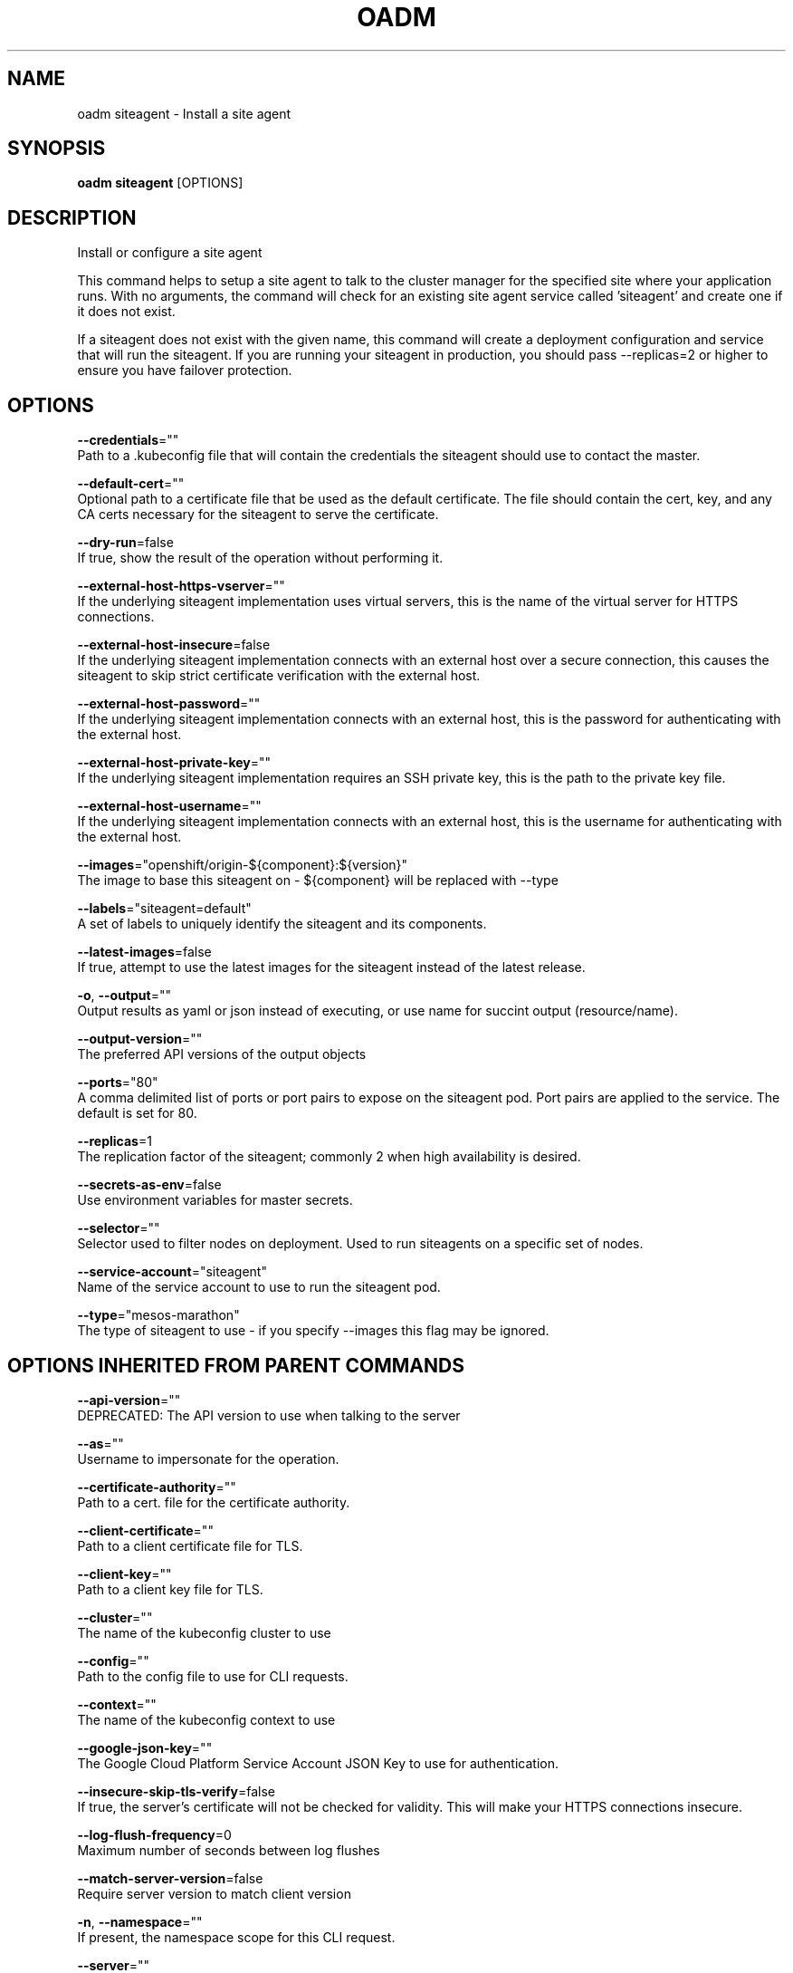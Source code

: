 .TH "OADM" "1" " Openshift CLI User Manuals" "Openshift" "June 2016"  ""


.SH NAME
.PP
oadm siteagent \- Install a site agent


.SH SYNOPSIS
.PP
\fBoadm siteagent\fP [OPTIONS]


.SH DESCRIPTION
.PP
Install or configure a site agent

.PP
This command helps to setup a site agent to talk to the cluster manager for the specified site where
your application runs. With no arguments, the command will check for an existing site agent
service called 'siteagent' and create one if it does not exist.

.PP
If a siteagent does not exist with the given name, this command will
create a deployment configuration and service that will run the siteagent. If you are
running your siteagent in production, you should pass \-\-replicas=2 or higher to ensure
you have failover protection.


.SH OPTIONS
.PP
\fB\-\-credentials\fP=""
    Path to a .kubeconfig file that will contain the credentials the siteagent should use to contact the master.

.PP
\fB\-\-default\-cert\fP=""
    Optional path to a certificate file that be used as the default certificate.  The file should contain the cert, key, and any CA certs necessary for the siteagent to serve the certificate.

.PP
\fB\-\-dry\-run\fP=false
    If true, show the result of the operation without performing it.

.PP
\fB\-\-external\-host\-https\-vserver\fP=""
    If the underlying siteagent implementation uses virtual servers, this is the name of the virtual server for HTTPS connections.

.PP
\fB\-\-external\-host\-insecure\fP=false
    If the underlying siteagent implementation connects with an external host over a secure connection, this causes the siteagent to skip strict certificate verification with the external host.

.PP
\fB\-\-external\-host\-password\fP=""
    If the underlying siteagent implementation connects with an external host, this is the password for authenticating with the external host.

.PP
\fB\-\-external\-host\-private\-key\fP=""
    If the underlying siteagent implementation requires an SSH private key, this is the path to the private key file.

.PP
\fB\-\-external\-host\-username\fP=""
    If the underlying siteagent implementation connects with an external host, this is the username for authenticating with the external host.

.PP
\fB\-\-images\fP="openshift/origin\-${component}:${version}"
    The image to base this siteagent on \- ${component} will be replaced with \-\-type

.PP
\fB\-\-labels\fP="siteagent=default"
    A set of labels to uniquely identify the siteagent and its components.

.PP
\fB\-\-latest\-images\fP=false
    If true, attempt to use the latest images for the siteagent instead of the latest release.

.PP
\fB\-o\fP, \fB\-\-output\fP=""
    Output results as yaml or json instead of executing, or use name for succint output (resource/name).

.PP
\fB\-\-output\-version\fP=""
    The preferred API versions of the output objects

.PP
\fB\-\-ports\fP="80"
    A comma delimited list of ports or port pairs to expose on the siteagent pod. Port pairs are applied to the service. The default is set for 80.

.PP
\fB\-\-replicas\fP=1
    The replication factor of the siteagent; commonly 2 when high availability is desired.

.PP
\fB\-\-secrets\-as\-env\fP=false
    Use environment variables for master secrets.

.PP
\fB\-\-selector\fP=""
    Selector used to filter nodes on deployment. Used to run siteagents on a specific set of nodes.

.PP
\fB\-\-service\-account\fP="siteagent"
    Name of the service account to use to run the siteagent pod.

.PP
\fB\-\-type\fP="mesos\-marathon"
    The type of siteagent to use \- if you specify \-\-images this flag may be ignored.


.SH OPTIONS INHERITED FROM PARENT COMMANDS
.PP
\fB\-\-api\-version\fP=""
    DEPRECATED: The API version to use when talking to the server

.PP
\fB\-\-as\fP=""
    Username to impersonate for the operation.

.PP
\fB\-\-certificate\-authority\fP=""
    Path to a cert. file for the certificate authority.

.PP
\fB\-\-client\-certificate\fP=""
    Path to a client certificate file for TLS.

.PP
\fB\-\-client\-key\fP=""
    Path to a client key file for TLS.

.PP
\fB\-\-cluster\fP=""
    The name of the kubeconfig cluster to use

.PP
\fB\-\-config\fP=""
    Path to the config file to use for CLI requests.

.PP
\fB\-\-context\fP=""
    The name of the kubeconfig context to use

.PP
\fB\-\-google\-json\-key\fP=""
    The Google Cloud Platform Service Account JSON Key to use for authentication.

.PP
\fB\-\-insecure\-skip\-tls\-verify\fP=false
    If true, the server's certificate will not be checked for validity. This will make your HTTPS connections insecure.

.PP
\fB\-\-log\-flush\-frequency\fP=0
    Maximum number of seconds between log flushes

.PP
\fB\-\-match\-server\-version\fP=false
    Require server version to match client version

.PP
\fB\-n\fP, \fB\-\-namespace\fP=""
    If present, the namespace scope for this CLI request.

.PP
\fB\-\-server\fP=""
    The address and port of the Kubernetes API server

.PP
\fB\-\-token\fP=""
    Bearer token for authentication to the API server.

.PP
\fB\-\-user\fP=""
    The name of the kubeconfig user to use


.SH EXAMPLE
.PP
.RS

.nf
  # See what the siteagent would look like if created
  $ oadm siteagent \-o json \-\-credentials=/path/to/openshift\-siteagent.kubeconfig \-\-service\-account=myserviceaccount

  # Create a siteagent if it does not exist
  $ oadm siteagent siteagent\-west \-\-credentials=/path/to/openshift\-siteagent.kubeconfig \-\-service\-account=myserviceaccount \-\-replicas=2

  # Use a different siteagent image and see the siteagent configuration
  $ oadm siteagent region\-west \-o yaml \-\-credentials=/path/to/openshift\-siteagent.kubeconfig \-\-service\-account=myserviceaccount \-\-images=myrepo/somesiteagent:mytag
  

.fi
.RE


.SH SEE ALSO
.PP
\fBoadm(1)\fP,


.SH HISTORY
.PP
June 2016, Ported from the Kubernetes man\-doc generator
